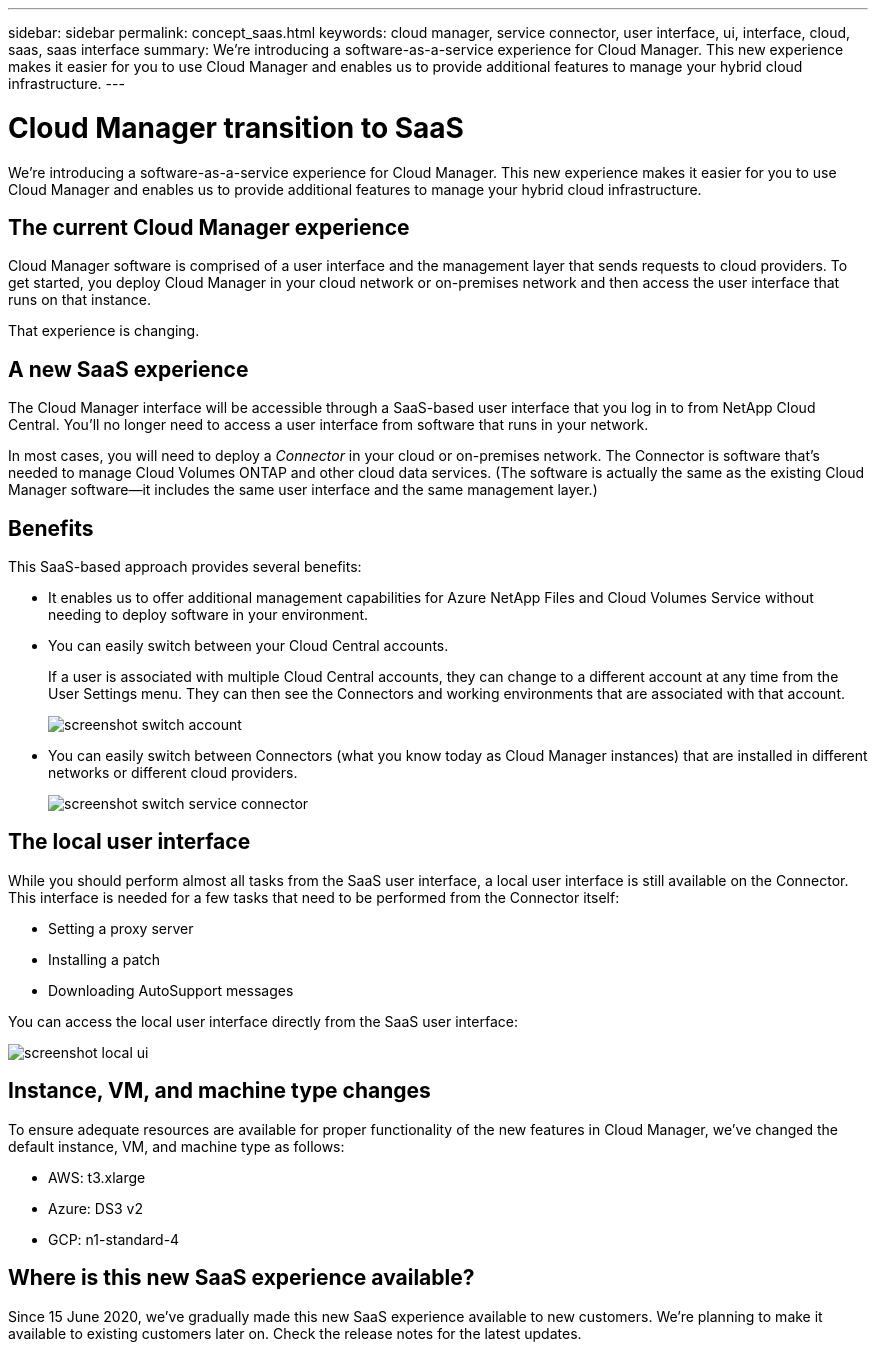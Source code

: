 ---
sidebar: sidebar
permalink: concept_saas.html
keywords: cloud manager, service connector, user interface, ui, interface, cloud, saas, saas interface
summary: We're introducing a software-as-a-service experience for Cloud Manager. This new experience makes it easier for you to use Cloud Manager and enables us to provide additional features to manage your hybrid cloud infrastructure.
---

= Cloud Manager transition to SaaS
:hardbreaks:
:nofooter:
:icons: font
:linkattrs:
:imagesdir: ./media/

[.lead]
We're introducing a software-as-a-service experience for Cloud Manager. This new experience makes it easier for you to use Cloud Manager and enables us to provide additional features to manage your hybrid cloud infrastructure.

== The current Cloud Manager experience

Cloud Manager software is comprised of a user interface and the management layer that sends requests to cloud providers. To get started, you deploy Cloud Manager in your cloud network or on-premises network and then access the user interface that runs on that instance.

That experience is changing.

== A new SaaS experience

The Cloud Manager interface will be accessible through a SaaS-based user interface that you log in to from NetApp Cloud Central. You'll no longer need to access a user interface from software that runs in your network.

In most cases, you will need to deploy a _Connector_ in your cloud or on-premises network. The Connector is software that's needed to manage Cloud Volumes ONTAP and other cloud data services. (The software is actually the same as the existing Cloud Manager software--it includes the same user interface and the same management layer.)

== Benefits

This SaaS-based approach provides several benefits:

* It enables us to offer additional management capabilities for Azure NetApp Files and Cloud Volumes Service without needing to deploy software in your environment.

* You can easily switch between your Cloud Central accounts.
+
If a user is associated with multiple Cloud Central accounts, they can change to a different account at any time from the User Settings menu. They can then see the Connectors and working environments that are associated with that account.
+
image:screenshot_switch_account.gif[]

* You can easily switch between Connectors (what you know today as Cloud Manager instances) that are installed in different networks or different cloud providers.
+
image:screenshot_switch_service_connector.gif[]

== The local user interface

While you should perform almost all tasks from the SaaS user interface, a local user interface is still available on the Connector. This interface is needed for a few tasks that need to be performed from the Connector itself:

* Setting a proxy server
* Installing a patch
* Downloading AutoSupport messages

You can access the local user interface directly from the SaaS user interface:

image:screenshot_local_ui.gif[]

== Instance, VM, and machine type changes

To ensure adequate resources are available for proper functionality of the new features in Cloud Manager, we've changed the default instance, VM, and machine type as follows:

* AWS: t3.xlarge
* Azure: DS3 v2
* GCP: n1-standard-4

== Where is this new SaaS experience available?

Since 15 June 2020, we've gradually made this new SaaS experience available to new customers. We're planning to make it available to existing customers later on. Check the release notes for the latest updates.
